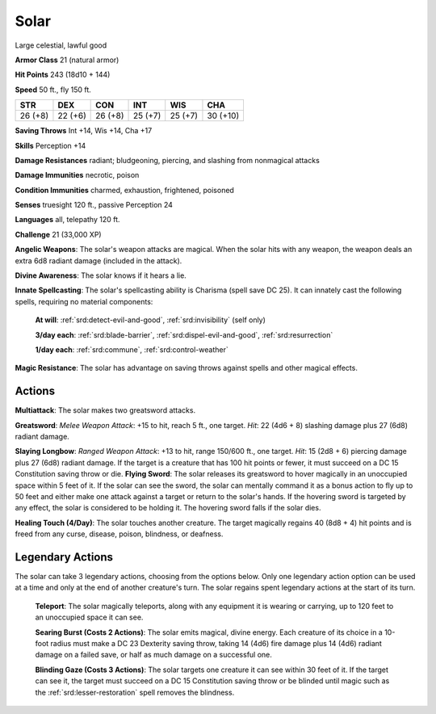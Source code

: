 
.. _srd:solar:

Solar
-----

Large celestial, lawful good

**Armor Class** 21 (natural armor)

**Hit Points** 243 (18d10 + 144)

**Speed** 50 ft., fly 150 ft.

+-----------+-----------+-----------+-----------+-----------+------------+
| STR       | DEX       | CON       | INT       | WIS       | CHA        |
+===========+===========+===========+===========+===========+============+
| 26 (+8)   | 22 (+6)   | 26 (+8)   | 25 (+7)   | 25 (+7)   | 30 (+10)   |
+-----------+-----------+-----------+-----------+-----------+------------+

**Saving Throws** Int +14, Wis +14, Cha +17

**Skills** Perception +14

**Damage Resistances** radiant; bludgeoning, piercing, and slashing from
nonmagical attacks

**Damage Immunities** necrotic, poison

**Condition Immunities** charmed, exhaustion, frightened, poisoned

**Senses** truesight 120 ft., passive Perception 24

**Languages** all, telepathy 120 ft.

**Challenge** 21 (33,000 XP)

**Angelic Weapons**: The solar's weapon attacks are magical. When the
solar hits with any weapon, the weapon deals an extra 6d8 radiant damage
(included in the attack).

**Divine Awareness**: The solar knows if it
hears a lie.

**Innate Spellcasting**: The solar's spellcasting ability
is Charisma (spell save DC 25). It can innately cast the following
spells, requiring no material components:

    **At will**: :ref:`srd:detect-evil-and-good`, :ref:`srd:invisibility` (self only)

    **3/day each**: :ref:`srd:blade-barrier`, :ref:`srd:dispel-evil-and-good`, :ref:`srd:resurrection`

    **1/day each**: :ref:`srd:commune`, :ref:`srd:control-weather`

**Magic Resistance**: The solar has advantage on saving throws against
spells and other magical effects.

Actions
~~~~~~~~~~~~~~~~~~~~~~~~~~~~~~~~~

**Multiattack**: The solar makes two greatsword attacks.

**Greatsword**:
*Melee Weapon Attack*: +15 to hit, reach 5 ft., one target. *Hit*: 22
(4d6 + 8) slashing damage plus 27 (6d8) radiant damage.

**Slaying
Longbow**: *Ranged Weapon Attack*: +13 to hit, range 150/600 ft., one
target. *Hit*: 15 (2d8 + 6) piercing damage plus 27 (6d8) radiant
damage. If the target is a creature that has 100 hit points or fewer, it
must succeed on a DC 15 Constitution saving throw or die. **Flying
Sword**: The solar releases its greatsword to hover magically in an
unoccupied space within 5 feet of it. If the solar can see the sword,
the solar can mentally command it as a bonus action to fly up to 50 feet
and either make one attack against a target or return to the solar's
hands. If the hovering sword is targeted by any effect, the solar is
considered to be holding it. The hovering sword falls if the solar dies.

**Healing Touch (4/Day)**: The solar touches another creature. The
target magically regains 40 (8d8 + 4) hit points and is freed from any
curse, disease, poison, blindness, or deafness.

Legendary Actions
~~~~~~~~~~~~~~~~~~~~~~~~~~~~~~~~~

The solar can take 3 legendary actions, choosing from the options below.
Only one legendary action option can be used at a time and only at the
end of another creature's turn. The solar regains spent legendary
actions at the start of its turn.

    **Teleport**: The solar magically teleports, along with any equipment it
    is wearing or carrying, up to 120 feet to an unoccupied space it can
    see.

    **Searing Burst (Costs 2 Actions)**: The solar emits magical,
    divine energy. Each creature of its choice in a 10-foot radius must make
    a DC 23 Dexterity saving throw, taking 14 (4d6) fire damage plus 14
    (4d6) radiant damage on a failed save, or half as much damage on a
    successful one.

    **Blinding Gaze (Costs 3 Actions)**: The solar targets
    one creature it can see within 30 feet of it. If the target can see it,
    the target must succeed on a DC 15 Constitution saving throw or be
    blinded until magic such as the :ref:`srd:lesser-restoration` spell removes the
    blindness.

